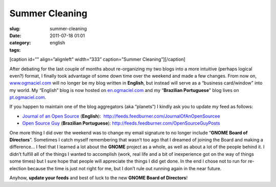Summer Cleaning
###############
:slug: summer-cleaning
:date: 2011-07-18 01:01
:category:
:tags: english

[caption id=”” align=”alignleft” width=”333” caption=”Summer
Cleaning”]\ |Summer Cleaning|\ [/caption]

After debating for the last couple of months about re-organizing my two
blogs into a more intuitive (perhaps logical even?) format, I finally
took advantage of some down time over the weekend and made a few
changes. From now on, `www.ogmaciel.com <http://www.ogmaciel.com>`__
will no longer be my blog written in **English**, but instead will serve
as a “business card/window” into my world. My “English” blog is now
hosted on `en.ogmaciel.com <http://en.ogmaciel.com>`__ and my
“\ **Brazilian Portuguese**" blog lives on
`pt.ogmaciel.com <http://pt.ogmaciel.com>`__.

If you happen to maintain one of the blog aggregators (aka “planets”) I
kindly ask you to update my feed as follows:

-  `Journal of an Open Source <http://en.ogmaciel.com>`__ (**English**):
    `http://feeds.feedburner.com/JournalOfAnOpenSourcee <http://feeds.feedburner.com/JournalOfAnOpenSourcee>`__
-  `Open Source Guy <http://pt.ogmaciel.com>`__ (**Brazilian
   Portuguese**): \ `http://feeds.feedburner.com/OpenSourceGuyPosts <http://feeds.feedburner.com/OpenSourceGuyPosts>`__

One more thing I did over the weekend was to change my email signature
to no longer include “\ **GNOME Board of Directors**\ ”. Sometimes I
catch myself remembering that wasn’t too ago that I dreamed of joining
the Board and making a difference… I feel that I learned a lot about the
**GNOME** project as a whole, as well as about a lot of the people
behind it. I didn’t fulfill all of the things I wanted to accomplish
(work, real life and a bit of inexperience got on the way of things some
times) but I sure hope that people will appreciate the things I did get
done. In the end I chose not to run for re-election because the time is
just not right for me, but I don’t rule out running again in the near
future.

Anyhow, **update your feeds** and best of luck to the new **GNOME Board
of Directors**!

.. |Summer Cleaning| image:: http://farm5.static.flickr.com/4098/4950442535_3d0e9a7b7d_d.jpg
   :target: http://www.flickr.com/photos/ladymixy-uk/4950442535/
